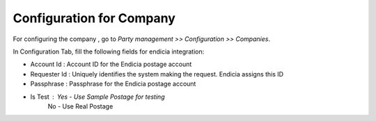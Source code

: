 Configuration for Company
#########################
For configuring the company , go to *Party management >> Configuration >> Companies*.

.. image:: _images/2.png
    :width: 1000
    
In Configuration Tab, fill the following fields for endicia integration:

* Account Id : Account ID for the Endicia postage account
* Requester Id : Uniquely identifies the system making the request. Endicia assigns this ID
* Passphrase : Passphrase for the Endicia postage account
* Is Test : Yes - Use Sample Postage for testing
            No - Use Real Postage

.. image:: _images/3.png
    :width: 1000

